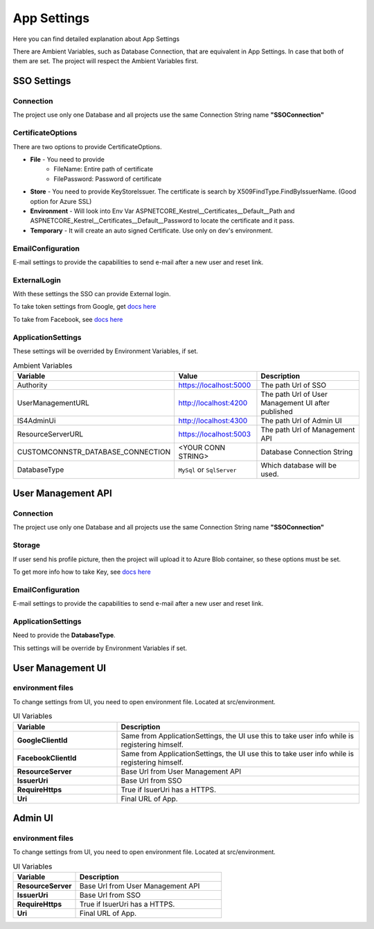 ============
App Settings
============

Here you can find detailed explanation about App Settings

There are Ambient Variables, such as Database Connection, that are equivalent in App Settings. In case that both of them are set. The project will respect the Ambient Variables first.

SSO Settings
------------

Connection
^^^^^^^^^^

The project use only one Database and all projects use the same Connection String name **"SSOConnection"**

CertificateOptions
^^^^^^^^^^^^^^^^^^

There are two options to provide CertificateOptions.

* **File** - You need to provide
    * FileName: Entire path of certificate
    * FilePassword: Password of certificate
* **Store** - You need to provide KeyStoreIssuer. The certificate is search by X509FindType.FindByIssuerName. (Good option for Azure SSL)
* **Environment** - Will look into Env Var ASPNETCORE_Kestrel__Certificates__Default__Path and ASPNETCORE_Kestrel__Certificates__Default__Password to locate the certificate and it pass.
* **Temporary** - It will create an auto signed Certificate. Use only on dev's environment.

EmailConfiguration
^^^^^^^^^^^^^^^^^^

E-mail settings to provide the capabilities to send e-mail after a new user and reset link.

ExternalLogin
^^^^^^^^^^^^^

With these settings the SSO can provide External login.

To take token settings from Google, get `docs here <https://developers.google.com/identity/protocols/OAuth2>`_

To take from Facebook, see `docs here <https://developers.facebook.com/docs/facebook-login/access-tokens>`_

ApplicationSettings
^^^^^^^^^^^^^^^^^^^

These settings will be overrided by Environment Variables, if set.

.. list-table:: Ambient Variables
   :widths: 15 25 60
   :header-rows: 1

   * - Variable
     - Value
     - Description
   * - Authority
     - https://localhost:5000
     - The path Url of SSO
   * - UserManagementURL
     - http://localhost:4200
     - The path Url of User Management UI after published
   * - IS4AdminUi
     - http://localhost:4300
     - The path Url of Admin UI
   * - ResourceServerURL
     - https://localhost:5003
     - The path Url of Management API
   * - CUSTOMCONNSTR_DATABASE_CONNECTION
     - <YOUR CONN STRING>
     - Database Connection String
   * - DatabaseType
     - ``MySql`` or ``SqlServer``
     - Which database will be used.


User Management API
-------------------

Connection
^^^^^^^^^^

The project use only one Database and all projects use the same Connection String name **"SSOConnection"**

Storage
^^^^^^^

If user send his profile picture, then the project will upload it to Azure Blob container, so these options must be set.

To get more info how to take Key, see `docs here <https://code.visualstudio.com/tutorials/static-website/create-storage>`_

EmailConfiguration
^^^^^^^^^^^^^^^^^^

E-mail settings to provide the capabilities to send e-mail after a new user and reset link.

ApplicationSettings
^^^^^^^^^^^^^^^^^^^

Need to provide the **DatabaseType**.

This settings will be override by Environment Variables if set.

User Management UI
------------------

environment files
^^^^^^^^^^^^^^^^^

To change settings from UI, you need to open environment file. Located at src/environment.

.. list-table:: UI Variables
   :widths: 30 70
   :header-rows: 1

   * - Variable
     - Description
   * - **GoogleClientId** 
     - Same from ApplicationSettings, the UI use this to take user info while is registering himself.
   * - **FacebookClientId** 
     - Same from ApplicationSettings, the UI use this to take user info while is registering himself.
   * - **ResourceServer** 
     - Base Url from User Management API
   * - **IssuerUri** 
     - Base Url from SSO
   * - **RequireHttps** 
     - True if IsuerUri has a HTTPS.
   * - **Uri**
     - Final URL of App.

Admin UI
------------------

environment files
^^^^^^^^^^^^^^^^^

To change settings from UI, you need to open environment file. Located at src/environment.

.. list-table:: UI Variables
   :widths: 30 70
   :header-rows: 1

   * - Variable
     - Description
   * - **ResourceServer** 
     - Base Url from User Management API
   * - **IssuerUri** 
     - Base Url from SSO
   * - **RequireHttps** 
     - True if IsuerUri has a HTTPS.
   * - **Uri**
     - Final URL of App.